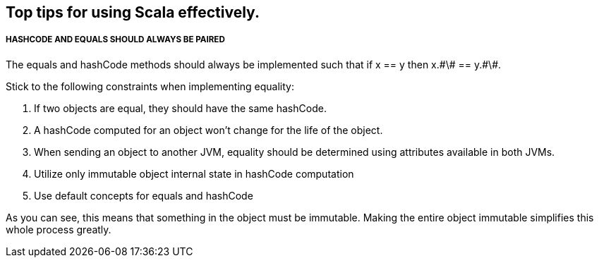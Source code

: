 == Top tips for using Scala effectively.

===== HASHCODE AND EQUALS SHOULD ALWAYS BE PAIRED 
The equals and hashCode methods should always be implemented such that if x == y then x.\#\# == y.\#\#.

Stick to the following constraints when implementing equality:

. If two objects are equal, they should have the same hashCode.
. A hashCode computed for an object won’t change for the life of the object.
. When sending an object to another JVM, equality should be determined using
 attributes available in both JVMs.
. Utilize only immutable object internal state in hashCode computation
. Use default concepts for equals and hashCode

As you can see, this means that something in the object must be immutable. Making the entire object immutable simplifies this whole process greatly.
